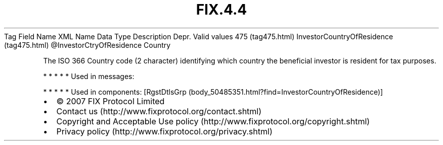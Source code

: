 .TH FIX.4.4 "" "" "Tag #475"
Tag
Field Name
XML Name
Data Type
Description
Depr.
Valid values
475 (tag475.html)
InvestorCountryOfResidence (tag475.html)
\@InvestorCtryOfResidence
Country
.PP
The ISO 366 Country code (2 character) identifying which country
the beneficial investor is resident for tax purposes.
.PP
   *   *   *   *   *
Used in messages:
.PP
   *   *   *   *   *
Used in components:
[RgstDtlsGrp (body_50485351.html?find=InvestorCountryOfResidence)]

.PD 0
.P
.PD

.PP
.PP
.IP \[bu] 2
© 2007 FIX Protocol Limited
.IP \[bu] 2
Contact us (http://www.fixprotocol.org/contact.shtml)
.IP \[bu] 2
Copyright and Acceptable Use policy (http://www.fixprotocol.org/copyright.shtml)
.IP \[bu] 2
Privacy policy (http://www.fixprotocol.org/privacy.shtml)
